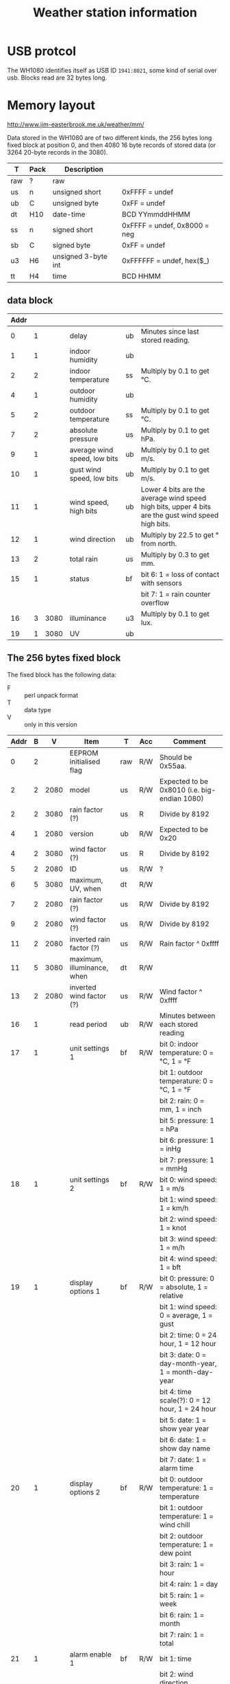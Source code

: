 #+TITLE: Weather station information
* USB protcol

  The WH1080 identifies itself as USB ID =1941:8021=, some kind of serial
  over usb.  Blocks read are 32 bytes long.

* Memory layout

  http://www.jim-easterbrook.me.uk/weather/mm/

  Data stored in the WH1080 are of two different kinds, the 256 bytes
  long fixed block at position 0, and then 4080 16 byte records of
  stored data (or 3264 20-byte records in the 3080).

  | T   | Pack | Description         |                              |
  |-----+------+---------------------+------------------------------|
  | raw | ?    | raw                 |                              |
  | us  | n    | unsigned short      | 0xFFFF = undef               |
  | ub  | C    | unsigned byte       | 0xFF = undef                 |
  | dt  | H10  | date-time           | BCD YYmmddHHMM               |
  | ss  | n    | signed short        | 0xFFFF = undef, 0x8000 = neg |
  | sb  | C    | signed byte         | 0xFF = undef                 |
  | u3  | H6   | unsigned 3-byte int | 0xFFFFFF = undef, hex($_)    |
  | tt  | H4   | time                | BCD HHMM                     |

** data block

   | Addr |   |      |                              |    |                                                                                                    |
   |------+---+------+------------------------------+----+----------------------------------------------------------------------------------------------------|
   |    0 | 1 |      | delay                        | ub | Minutes since last stored reading.                                                                 |
   |    1 | 1 |      | indoor humidity              | ub |                                                                                                    |
   |    2 | 2 |      | indoor temperature           | ss | Multiply by 0.1 to get °C.                                                                         |
   |    4 | 1 |      | outdoor humidity             | ub |                                                                                                    |
   |    5 | 2 |      | outdoor temperature          | ss | Multiply by 0.1 to get °C.                                                                         |
   |    7 | 2 |      | absolute pressure            | us | Multiply by 0.1 to get hPa.                                                                        |
   |    9 | 1 |      | average wind speed, low bits | ub | Multiply by 0.1 to get m/s.                                                                        |
   |   10 | 1 |      | gust wind speed, low bits    | ub | Multiply by 0.1 to get m/s.                                                                        |
   |   11 | 1 |      | wind speed, high bits        | ub | Lower 4 bits are the average wind speed high bits, upper 4 bits are the gust wind speed high bits. |
   |   12 | 1 |      | wind direction               | ub | Multiply by 22.5 to get ° from north.                                                              |
   |   13 | 2 |      | total rain                   | us | Multiply by 0.3 to get mm.                                                                         |
   |   15 | 1 |      | status                       | bf | bit 6: 1 = loss of contact with sensors                                                            |
   |      |   |      |                              |    | bit 7: 1 = rain counter overflow                                                                   |
   |   16 | 3 | 3080 | illuminance                  | u3 | Multiply by 0.1 to get lux.                                                                        |
   |   19 | 1 | 3080 | UV                           | ub |                                                                                                    |

** The 256 bytes fixed block

   The fixed block has the following data:

   - F :: perl unpack format
   - T :: data type
   - V :: only in this version

   | Addr | B |    V | Item                                     | T   | Acc | Comment                                                                                                                                                                        |
   |------+---+------+------------------------------------------+-----+-----+--------------------------------------------------------------------------------------------------------------------------------------------------------------------------------|
   |    0 | 2 |      | EEPROM initialised flag                  | raw | R/W | Should be 0x55aa.                                                                                                                                                              |
   |    2 | 2 | 2080 | model                                    | us  | R/W | Expected to be 0x8010 (i.e. big-endian 1080)                                                                                                                                   |
   |    2 | 2 | 3080 | rain factor (?)                          | us  | R   | Divide by 8192                                                                                                                                                                 |
   |    4 | 1 | 2080 | version                                  | ub  | R/W | Expected to be 0x20                                                                                                                                                            |
   |    4 | 2 | 3080 | wind factor (?)                          | us  | R   | Divide by 8192                                                                                                                                                                 |
   |    5 | 2 | 2080 | ID                                       | us  | R/W | ?                                                                                                                                                                              |
   |    6 | 5 | 3080 | maximum, UV, when                        | dt  | R/W |                                                                                                                                                                                |
   |    7 | 2 | 2080 | rain factor (?)                          | us  | R/W | Divide by 8192                                                                                                                                                                 |
   |    9 | 2 | 2080 | wind factor (?)                          | us  | R/W | Divide by 8192                                                                                                                                                                 |
   |   11 | 2 | 2080 | inverted rain factor (?)                 | us  | R/W | Rain factor ^ 0xffff                                                                                                                                                           |
   |   11 | 5 | 3080 | maximum, illuminance, when               | dt  | R/W |                                                                                                                                                                                |
   |   13 | 2 | 2080 | inverted wind factor (?)                 | us  | R/W | Wind factor ^ 0xffff                                                                                                                                                           |
   |   16 | 1 |      | read period                              | ub  | R/W | Minutes between each stored reading                                                                                                                                            |
   |   17 | 1 |      | unit settings 1                          | bf  | R/W | bit 0: indoor temperature: 0 = °C, 1 = °F                                                                                                                                      |
   |      |   |      |                                          |     |     | bit 1: outdoor temperature: 0 = °C, 1 = °F                                                                                                                                     |
   |      |   |      |                                          |     |     | bit 2: rain: 0 = mm, 1 = inch                                                                                                                                                  |
   |      |   |      |                                          |     |     | bit 5: pressure: 1 = hPa                                                                                                                                                       |
   |      |   |      |                                          |     |     | bit 6: pressure: 1 = inHg                                                                                                                                                      |
   |      |   |      |                                          |     |     | bit 7: pressure: 1 = mmHg                                                                                                                                                      |
   |   18 | 1 |      | unit settings 2                          | bf  | R/W | bit 0: wind speed: 1 = m/s                                                                                                                                                     |
   |      |   |      |                                          |     |     | bit 1: wind speed: 1 = km/h                                                                                                                                                    |
   |      |   |      |                                          |     |     | bit 2: wind speed: 1 = knot                                                                                                                                                    |
   |      |   |      |                                          |     |     | bit 3: wind speed: 1 = m/h                                                                                                                                                     |
   |      |   |      |                                          |     |     | bit 4: wind speed: 1 = bft                                                                                                                                                     |
   |   19 | 1 |      | display options 1                        | bf  | R/W | bit 0: pressure: 0 = absolute, 1 = relative                                                                                                                                    |
   |      |   |      |                                          |     |     | bit 1: wind speed: 0 = average, 1 = gust                                                                                                                                       |
   |      |   |      |                                          |     |     | bit 2: time: 0 = 24 hour, 1 = 12 hour                                                                                                                                          |
   |      |   |      |                                          |     |     | bit 3: date: 0 = day-month-year, 1 = month-day-year                                                                                                                            |
   |      |   |      |                                          |     |     | bit 4: time scale(?): 0 = 12 hour, 1 = 24 hour                                                                                                                                 |
   |      |   |      |                                          |     |     | bit 5: date: 1 = show year year                                                                                                                                                |
   |      |   |      |                                          |     |     | bit 6: date: 1 = show day name                                                                                                                                                 |
   |      |   |      |                                          |     |     | bit 7: date: 1 = alarm time                                                                                                                                                    |
   |   20 | 1 |      | display options 2                        | bf  | R/W | bit 0: outdoor temperature: 1 = temperature                                                                                                                                    |
   |      |   |      |                                          |     |     | bit 1: outdoor temperature: 1 = wind chill                                                                                                                                     |
   |      |   |      |                                          |     |     | bit 2: outdoor temperature: 1 = dew point                                                                                                                                      |
   |      |   |      |                                          |     |     | bit 3: rain: 1 = hour                                                                                                                                                          |
   |      |   |      |                                          |     |     | bit 4: rain: 1 = day                                                                                                                                                           |
   |      |   |      |                                          |     |     | bit 5: rain: 1 = week                                                                                                                                                          |
   |      |   |      |                                          |     |     | bit 6: rain: 1 = month                                                                                                                                                         |
   |      |   |      |                                          |     |     | bit 7: rain: 1 = total                                                                                                                                                         |
   |   21 | 1 |      | alarm enable 1                           | bf  | R/W | bit 1: time                                                                                                                                                                    |
   |      |   |      |                                          |     |     | bit 2: wind direction                                                                                                                                                          |
   |      |   |      |                                          |     |     | bit 4: indoor humidity low                                                                                                                                                     |
   |      |   |      |                                          |     |     | bit 5: indoor humidity high                                                                                                                                                    |
   |      |   |      |                                          |     |     | bit 6: outdoor humidity low                                                                                                                                                    |
   |      |   |      |                                          |     |     | bit 7: outdoor humidity high                                                                                                                                                   |
   |   22 | 1 |      | alarm enable 2                           | bf  | R/W | bit 0: wind average                                                                                                                                                            |
   |      |   |      |                                          |     |     | bit 1: wind gust                                                                                                                                                               |
   |      |   |      |                                          |     |     | bit 2: rain hourly                                                                                                                                                             |
   |      |   |      |                                          |     |     | bit 3: rain daily                                                                                                                                                              |
   |      |   |      |                                          |     |     | bit 4: absolute pressure low                                                                                                                                                   |
   |      |   |      |                                          |     |     | bit 5: absolute pressure high                                                                                                                                                  |
   |      |   |      |                                          |     |     | bit 6: relative pressure low                                                                                                                                                   |
   |      |   |      |                                          |     |     | bit 7: relative pressure high                                                                                                                                                  |
   |   23 | 1 |      | alarm enable 3                           | bf  | R/W | bit 0: indoor temperature low                                                                                                                                                  |
   |      |   |      |                                          |     |     | bit 1: indoor temperature high                                                                                                                                                 |
   |      |   |      |                                          |     |     | bit 2: outdoor temperature low                                                                                                                                                 |
   |      |   |      |                                          |     |     | bit 3: outdoor temperature high                                                                                                                                                |
   |      |   |      |                                          |     |     | bit 4: wind chill low                                                                                                                                                          |
   |      |   |      |                                          |     |     | bit 5: wind chill high                                                                                                                                                         |
   |      |   |      |                                          |     |     | bit 6: dew point low                                                                                                                                                           |
   |      |   |      |                                          |     |     | bit 7: dew point high                                                                                                                                                          |
   |   24 | 1 |      | time zone                                | sb  | R/W | Hours offset from Central European Time, so in the UK this should be set to -1. In stations without a radio controlled clock this is always zero.                              |
   |   25 |   |      |                                          |     |     |                                                                                                                                                                                |
   |   26 | 1 |      | data refreshed                           | raw | R/W | Computer writes 0xAA to indicate a change of settings. Weather station clears value to acknowledge.                                                                            |
   |   27 | 2 |      | data count                               | us  | R/W | Number of stored readings. Starts at one, rises to 4080 (3264 in the 3080).                                                                                                    |
   |   29 | 1 | 3080 | display options 3                        | bf  | R/W | bit 0: illuminance: 0 = lux, 1 = foot-candle                                                                                                                                   |
   |      |   |      |                                          |     |     | bit 1: illuminance high alarm                                                                                                                                                  |
   |      |   |      |                                          |     |     | bit 2: UV high alarm                                                                                                                                                           |
   |      |   |      |                                          |     |     | bit 5: illuminance: 1 = W/m2                                                                                                                                                   |
   |   30 | 2 |      | current position                         | us  | R/W | Address of the currently stored record. Updated every 48 seconds or so, until the read period is reached. Then the address is incremented and the next record becomes current. |
   |   32 | 2 |      | relative pressure                        | us  | R   | Current relative (sea level) atmospheric pressure, multiply by 0.1 to get hPa.                                                                                                 |
   |   34 | 2 |      | absolute pressure                        | us  | R   | Current absolute atmospheric pressure, multiply by 0.1 to get hPa.                                                                                                             |
   |   36 | 2 | 3080 | Lux to W/m2 coefficient                  | us  | R/W | Divide by 10.                                                                                                                                                                  |
   |   38 | 2 | 2080 | wind correction factor                   | us  | R/W | Percent in range 75..125                                                                                                                                                       |
   |   40 | 2 | 2080 | outdoor temperature offset               | ss  | R/W | Multiply by 0.1 to get °C?                                                                                                                                                     |
   |   42 | 2 | 2080 | indoor temperature offset                | ss  | R/W | Multiply by 0.1 to get °C?                                                                                                                                                     |
   |   43 | 5 | 1080 | current date & time                      | dt  | R   |                                                                                                                                                                                |
   |   44 | 2 | 2080 | outdoor humidity offset                  | ss  | R/W | Unknown units                                                                                                                                                                  |
   |   46 | 2 | 2080 | indoor humidity offset                   | ss  | R/W | Unknown units                                                                                                                                                                  |
   |   48 | 1 |      | alarm, indoor humidity, high             | ub  | R/W |                                                                                                                                                                                |
   |   49 | 1 |      | alarm, indoor humidity, low              | ub  | R/W |                                                                                                                                                                                |
   |   50 | 2 |      | alarm, indoor temperature, high          | ss  | R/W | Multiply by 0.1 to get °C.                                                                                                                                                     |
   |   52 | 2 |      | alarm, indoor temperature, low           | ss  | R/W | Multiply by 0.1 to get °C.                                                                                                                                                     |
   |   54 | 1 |      | alarm, outdoor humidity, high            | ub  | R/W |                                                                                                                                                                                |
   |   55 | 1 |      | alarm, outdoor humidity, low             | ub  | R/W |                                                                                                                                                                                |
   |   56 | 2 |      | alarm, outdoor temperature, high         | ss  | R/W | Multiply by 0.1 to get °C.                                                                                                                                                     |
   |   58 | 2 |      | alarm, outdoor temperature, low          | ss  | R/W | Multiply by 0.1 to get °C.                                                                                                                                                     |
   |   60 | 2 |      | alarm, wind chill, high                  | ss  | R/W | Multiply by 0.1 to get °C.                                                                                                                                                     |
   |   62 | 2 |      | alarm, wind chill, low                   | ss  | R/W | Multiply by 0.1 to get °C.                                                                                                                                                     |
   |   64 | 2 |      | alarm, dew point, high                   | ss  | R/W | Multiply by 0.1 to get °C.                                                                                                                                                     |
   |   66 | 2 |      | alarm, dew point, low                    | ss  | R/W | Multiply by 0.1 to get °C.                                                                                                                                                     |
   |   68 | 2 |      | alarm, absolute pressure, high           | us  | R/W | Multiply by 0.1 to get hPa.                                                                                                                                                    |
   |   70 | 2 |      | alarm, absolute pressure, low            | us  | R/W | Multiply by 0.1 to get hPa.                                                                                                                                                    |
   |   72 | 2 |      | alarm, relative pressure, high           | us  | R/W | Multiply by 0.1 to get hPa.                                                                                                                                                    |
   |   74 | 2 |      | alarm, relative pressure, low            | us  | R/W | Multiply by 0.1 to get hPa.                                                                                                                                                    |
   |   76 | 1 |      | alarm, average wind speed, Beaufort      | ub  | R/W |                                                                                                                                                                                |
   |   77 | 2 |      | alarm, average wind speed, m/s           | us  | R/W | Multiply by 0.1 to get m/s.                                                                                                                                                    |
   |   79 | 1 |      | alarm, gust wind speed, Beaufort         | ub  | R/W |                                                                                                                                                                                |
   |   80 | 2 |      | alarm, gust wind speed, m/s              | us  | R/W | Multiply by 0.1 to get m/s.                                                                                                                                                    |
   |   82 | 1 |      | alarm, wind direction                    | ub  | R/W | Multiply by 22.5 to get ° from north.                                                                                                                                          |
   |   83 | 2 |      | alarm, rain, hourly                      | us  | R/W | Multiply by 0.1 to get mm.                                                                                                                                                     |
   |   85 | 2 |      | alarm, rain, daily                       | us  | R/W | Multiply by 0.1 to get mm.                                                                                                                                                     |
   |   87 | 2 |      | alarm, time                              | tt  | R/W | Hour & minute.                                                                                                                                                                 |
   |   89 | 3 | 3080 | alarm, illuminance                       | u3  | R/W | Multiply by 0.1 to get lux or fc, according to setting at address 29 bit 0.                                                                                                    |
   |   92 | 1 | 3080 | alarm, UV                                | ub  | R/W |                                                                                                                                                                                |
   |   93 | 1 | 3080 | maximum, UV, value                       | ub  | R/W |                                                                                                                                                                                |
   |   94 | 3 | 3080 | maximum, illuminance, value              | u3  | R/W | Multiply by 0.1 to get lux.                                                                                                                                                    |
   |   97 |   |      |                                          |     |     |                                                                                                                                                                                |
   |   98 | 1 |      | maximum, indoor humidity, value          | ub  | R/W |                                                                                                                                                                                |
   |   99 | 1 |      | minimum, indoor humidity, value          | ub  | R/W |                                                                                                                                                                                |
   |  100 | 1 |      | maximum, outdoor humidity, value         | ub  | R/W |                                                                                                                                                                                |
   |  101 | 1 |      | minimum, outdoor humidity, value         | ub  | R/W |                                                                                                                                                                                |
   |  102 | 2 |      | maximum, indoor temperature, value       | ss  | R/W | Multiply by 0.1 to get °C.                                                                                                                                                     |
   |  104 | 2 |      | minimum, indoor temperature, value       | ss  | R/W | Multiply by 0.1 to get °C.                                                                                                                                                     |
   |  106 | 2 |      | maximum, outdoor temperature, value      | ss  | R/W | Multiply by 0.1 to get °C.                                                                                                                                                     |
   |  108 | 2 |      | minimum, outdoor temperature, value      | ss  | R/W | Multiply by 0.1 to get °C.                                                                                                                                                     |
   |  110 | 2 |      | maximum, wind chill, value               | ss  | R/W | Multiply by 0.1 to get °C.                                                                                                                                                     |
   |  112 | 2 |      | minimum, wind chill, value               | ss  | R/W | Multiply by 0.1 to get °C.                                                                                                                                                     |
   |  114 | 2 |      | maximum, dew point, value                | ss  | R/W | Multiply by 0.1 to get °C.                                                                                                                                                     |
   |  116 | 2 |      | minimum, dew point, value                | ss  | R/W | Multiply by 0.1 to get °C.                                                                                                                                                     |
   |  118 | 2 |      | maximum, absolute pressure, value        | us  | R/W | Multiply by 0.1 to get hPa.                                                                                                                                                    |
   |  120 | 2 |      | minimum, absolute pressure, value        | us  | R/W | Multiply by 0.1 to get hPa.                                                                                                                                                    |
   |  122 | 2 |      | maximum, relative pressure, value        | us  | R/W | Multiply by 0.1 to get hPa.                                                                                                                                                    |
   |  124 | 2 |      | minimum, relative pressure, value        | us  | R/W | Multiply by 0.1 to get hPa.                                                                                                                                                    |
   |  126 | 2 |      | maximum, average wind speed, value       | us  | R/W | Multiply by 0.1 to get m/s.                                                                                                                                                    |
   |  128 | 2 |      | maximum, gust wind speed, value          | us  | R/W | Multiply by 0.1 to get m/s.                                                                                                                                                    |
   |  130 | 2 |      | maximum, rain hourly, value              | us  | R/W | Multiply by 0.1 to get mm.                                                                                                                                                     |
   |  132 | 2 |      | maximum, rain daily, value               | us  | R/W | Multiply by 0.1 to get mm.                                                                                                                                                     |
   |  134 | 2 |      | maximum, rain weekly, value              | us  | R/W | Multiply by 0.1 to get mm.                                                                                                                                                     |
   |  136 | 2 |      | maximum, rain monthly, value             | us  | R/W | Multiply by 0.1 to get mm.                                                                                                                                                     |
   |  138 | 2 |      | maximum, rain total, value               | us  | R/W | Multiply by 0.1 to get mm.                                                                                                                                                     |
   |  140 | 1 |      | high nibble for month and total rainfall |     | R/W | high nibble - month rainfall, low nibble - total rainfall                                                                                                                      |
   |  141 | 5 |      | maximum, indoor humidity, when           | dt  | R/W |                                                                                                                                                                                |
   |  146 | 5 |      | minimum, indoor humidity, when           | dt  | R/W |                                                                                                                                                                                |
   |  151 | 5 |      | maximum, outdoor humidity, when          | dt  | R/W |                                                                                                                                                                                |
   |  156 | 5 |      | minimum, outdoor humidity, when          | dt  | R/W |                                                                                                                                                                                |
   |  161 | 5 |      | maximum, indoor temperature, when        | dt  | R/W |                                                                                                                                                                                |
   |  166 | 5 |      | minimum, indoor temperature, when        | dt  | R/W |                                                                                                                                                                                |
   |  171 | 5 |      | maximum, outdoor temperature, when       | dt  | R/W |                                                                                                                                                                                |
   |  176 | 5 |      | minimum, outdoor temperature, when       | dt  | R/W |                                                                                                                                                                                |
   |  181 | 5 |      | maximum, wind chill, when                | dt  | R/W |                                                                                                                                                                                |
   |  186 | 5 |      | minimum, wind chill, when                | dt  | R/W |                                                                                                                                                                                |
   |  191 | 5 |      | maximum, dew point, when                 | dt  | R/W |                                                                                                                                                                                |
   |  196 | 5 |      | minimum, dew point, when                 | dt  | R/W |                                                                                                                                                                                |
   |  201 | 5 |      | maximum, absolute pressure, when         | dt  | R/W |                                                                                                                                                                                |
   |  206 | 5 |      | minimum, absolute pressure, when         | dt  | R/W |                                                                                                                                                                                |
   |  211 | 5 |      | maximum, relative pressure, when         | dt  | R/W |                                                                                                                                                                                |
   |  216 | 5 |      | minimum, relative pressure, when         | dt  | R/W |                                                                                                                                                                                |
   |  221 | 5 |      | maximum, average wind speed, when        | dt  | R/W |                                                                                                                                                                                |
   |  226 | 5 |      | maximum, gust wind speed, when           | dt  | R/W |                                                                                                                                                                                |
   |  231 | 5 |      | maximum, rain hourly, when               | dt  | R/W |                                                                                                                                                                                |
   |  236 | 5 |      | maximum, rain daily, when                | dt  | R/W |                                                                                                                                                                                |
   |  241 | 5 |      | maximum, rain weekly, when               | dt  | R/W |                                                                                                                                                                                |
   |  246 | 5 |      | maximum, rain monthly, when              | dt  | R/W |                                                                                                                                                                                |
   |  251 | 5 |      | maximum, rain total, when                | dt  | R/W |                                                                                                                                                                                |
   |      |   |      |                                          |     |     |                                                                                                                                                                                |
